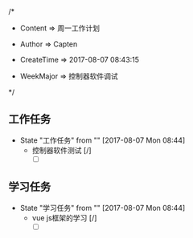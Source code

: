 
/*

 * Content      => 周一工作计划
   
 * Author       => Capten

 * CreateTime   => 2017-08-07 08:43:15
   
 * WeekMajor    => 控制器软件调试
   
 */

** 工作任务 
   - State "工作任务"   from ""           [2017-08-07 Mon 08:44]
     - 控制器软件测试 [/]
       - [ ] 
     
** 学习任务 
   - State "学习任务"   from ""           [2017-08-07 Mon 08:44]
     - vue js框架的学习 [/]
       - [ ]
      
